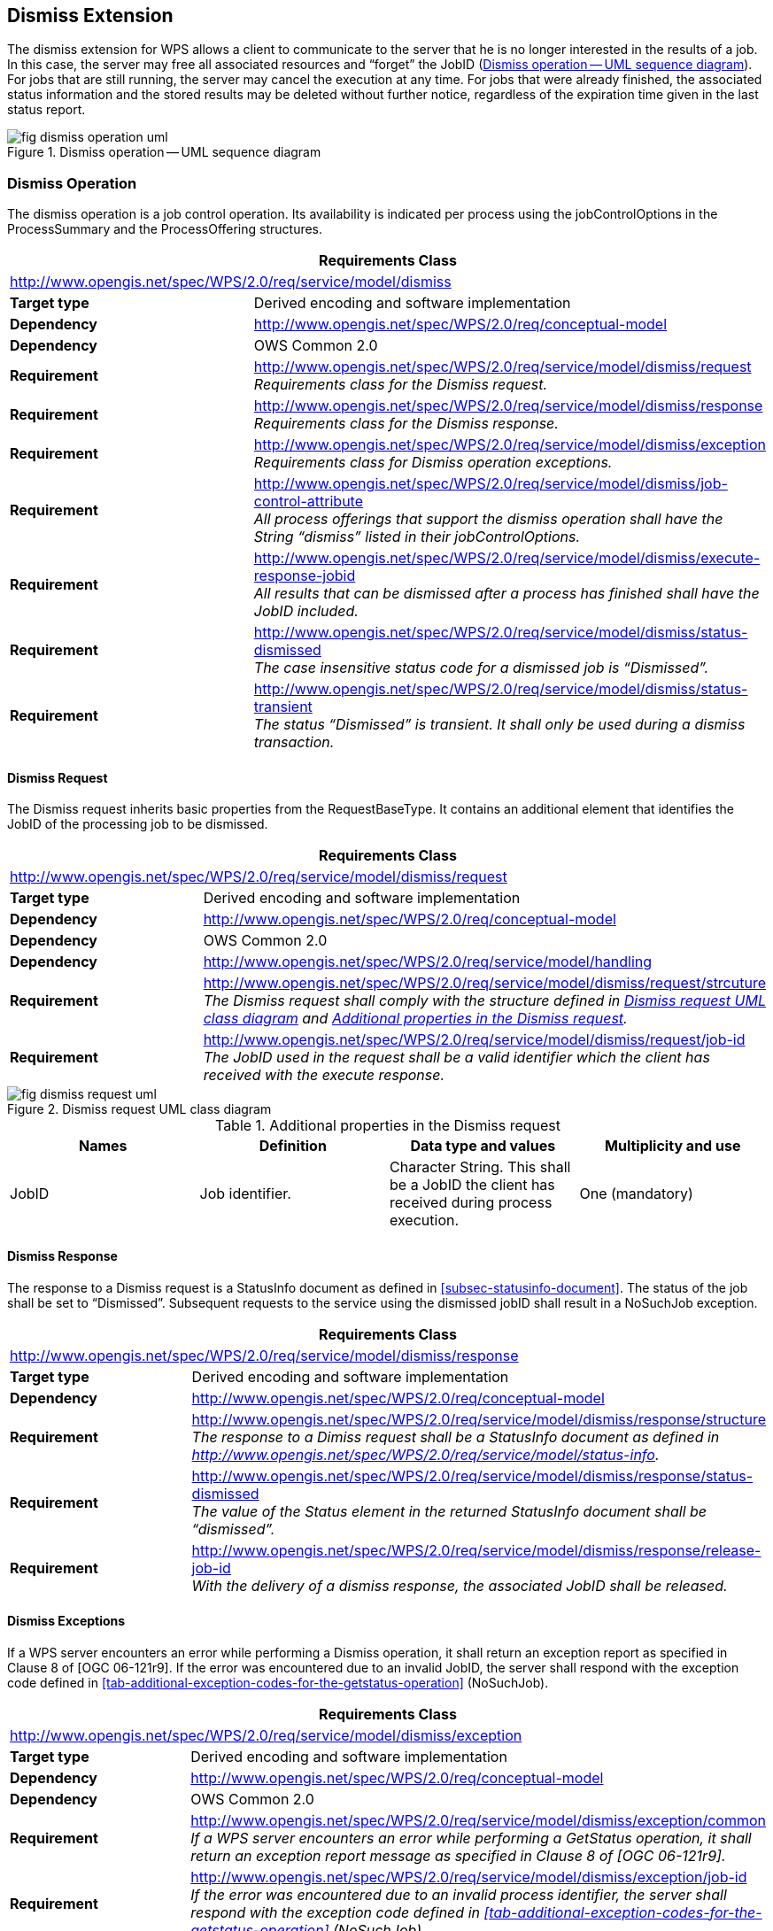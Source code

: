 
== Dismiss Extension
The dismiss extension for WPS allows a client to communicate to the server that he is no longer interested in the results of a job. In this case, the server may free all associated resources and "`forget`" the JobID (<<fig-dismiss-operation-uml>>). For jobs that are still running, the server may cancel the execution at any time. For jobs that were already finished, the associated status information and the stored results may be deleted without further notice, regardless of the expiration time given in the last status report.

[[fig-dismiss-operation-uml]]
.Dismiss operation -- UML sequence diagram
image::fig-dismiss-operation-uml.png[]


=== Dismiss Operation
The dismiss operation is a job control operation. Its availability is indicated per process using the jobControlOptions in the ProcessSummary and the ProcessOffering structures.

[%unnumbered]
[cols="2"]
|===
2+^h|Requirements Class
2+|http://www.opengis.net/spec/WPS/2.0/req/service/model/dismiss

.^|*Target type* |Derived encoding and software implementation
.^|*Dependency* |http://www.opengis.net/spec/WPS/2.0/req/conceptual-model
.^|*Dependency* |OWS Common 2.0
.^|*Requirement* a|http://www.opengis.net/spec/WPS/2.0/req/service/model/dismiss/request +
_Requirements class for the Dismiss request._
.^|*Requirement* a|http://www.opengis.net/spec/WPS/2.0/req/service/model/dismiss/response +
_Requirements class for the Dismiss response._
.^|*Requirement* a|http://www.opengis.net/spec/WPS/2.0/req/service/model/dismiss/exception +
_Requirements class for Dismiss operation exceptions._
.^|*Requirement* a|http://www.opengis.net/spec/WPS/2.0/req/service/model/dismiss/job-control-attribute +
_All process offerings that support the dismiss operation shall have the String "`dismiss`" listed in their jobControlOptions._
.^|*Requirement* a|http://www.opengis.net/spec/WPS/2.0/req/service/model/dismiss/execute-response-jobid +
_All results that can be dismissed after a process has finished shall have the JobID included._
.^|*Requirement* a|http://www.opengis.net/spec/WPS/2.0/req/service/model/dismiss/status-dismissed +
_The case insensitive status code for a dismissed job is "`Dismissed`"._
.^|*Requirement* a|http://www.opengis.net/spec/WPS/2.0/req/service/model/dismiss/status-transient +
_The status "`Dismissed`" is transient. It shall only be used during a dismiss transaction._
|===


==== Dismiss Request
The Dismiss request inherits basic properties from the RequestBaseType. It contains an additional element that identifies the JobID of the processing job to be dismissed.

[%unnumbered]
[cols="2"]
|===
2+^h|Requirements Class
2+|http://www.opengis.net/spec/WPS/2.0/req/service/model/dismiss/request

.^|*Target type* |Derived encoding and software implementation
.^|*Dependency* |http://www.opengis.net/spec/WPS/2.0/req/conceptual-model
.^|*Dependency* |OWS Common 2.0
.^|*Dependency* |http://www.opengis.net/spec/WPS/2.0/req/service/model/handling
.^|*Requirement* a|http://www.opengis.net/spec/WPS/2.0/req/service/model/dismiss/request/strcuture +
_The Dismiss request shall comply with the structure defined in <<fig-dismiss-request-uml>> and <<tab-addition-properties-in-the-dismiss-request>>._
.^|*Requirement* a|http://www.opengis.net/spec/WPS/2.0/req/service/model/dismiss/request/job-id +
_The JobID used in the request shall be a valid identifier which the client has received with the execute response._
|===

[[fig-dismiss-request-uml]]
.Dismiss request UML class diagram
image::fig-dismiss-request-uml.png[]

[[tab-addition-properties-in-the-dismiss-request]]
.Additional properties in the Dismiss request
[cols="4"]
|===
^h|Names ^h|Definition ^h|Data type and values ^h|Multiplicity and use

|JobID |Job identifier. |Character String. This shall be a JobID the client has received during process execution. |One (mandatory)
|===


==== Dismiss Response
The response to a Dismiss request is a StatusInfo document as defined in <<subsec-statusinfo-document>>. The status of the job shall be set to "`Dismissed`". Subsequent requests to the service using the dismissed jobID shall result in a NoSuchJob exception.

[%unnumbered]
[cols="2"]
|===
2+^h|Requirements Class
2+|http://www.opengis.net/spec/WPS/2.0/req/service/model/dismiss/response

.^|*Target type* |Derived encoding and software implementation
.^|*Dependency* |http://www.opengis.net/spec/WPS/2.0/req/conceptual-model
.^|*Requirement* a|http://www.opengis.net/spec/WPS/2.0/req/service/model/dismiss/response/structure +
_The response to a Dimiss request shall be a StatusInfo document as defined in http://www.opengis.net/spec/WPS/2.0/req/service/model/status-info._
.^|*Requirement* a|http://www.opengis.net/spec/WPS/2.0/req/service/model/dismiss/response/status-dismissed +
_The value of the Status element in the returned StatusInfo document shall be "`dismissed`"._
.^|*Requirement* a|http://www.opengis.net/spec/WPS/2.0/req/service/model/dismiss/response/release-job-id +
_With the delivery of a dismiss response, the associated JobID shall be released._
|===

==== Dismiss Exceptions
If a WPS server encounters an error while performing a Dismiss operation, it shall return an exception report as specified in Clause 8 of [OGC 06-121r9]. If the error was encountered due to an invalid JobID, the server shall respond with the exception code defined in <<tab-additional-exception-codes-for-the-getstatus-operation>> (NoSuchJob).


[%unnumbered]
[cols="2"]
|===
2+^h|Requirements Class
2+|http://www.opengis.net/spec/WPS/2.0/req/service/model/dismiss/exception

.^|*Target type* |Derived encoding and software implementation
.^|*Dependency* |http://www.opengis.net/spec/WPS/2.0/req/conceptual-model
.^|*Dependency* |OWS Common 2.0
.^|*Requirement* a|http://www.opengis.net/spec/WPS/2.0/req/service/model/dismiss/exception/common +
_If a WPS server encounters an error while performing a GetStatus operation, it shall return an exception report message as specified in Clause 8 of [OGC 06-121r9]._
.^|*Requirement* a|http://www.opengis.net/spec/WPS/2.0/req/service/model/dismiss/exception/job-id +
_If the error was encountered due to an invalid process identifier, the server shall respond with the exception code defined in <<tab-additional-exception-codes-for-the-getstatus-operation>> (NoSuchJob)._
|===

=== Binding Extensions for the Dismiss Operation

==== HTTP/POST + XML Binding
This clause specifies the XML encoding for the Dismiss operation.

A Dismiss example is listed in <<annex-subsec-dismiss>>.

[%unnumbered]
[cols="2"]
|===
2+^h|Requirements Class
2+|http://www.opengis.net/spec/WPS/2.0/req/service/binding/post-xml/dismiss

.^|*Target type* |Software implementation
.^|*Dependency* |http://www.opengis.net/spec/WPS/2.0/req/service/model/dismiss
.^|*Dependency* |http://www.opengis.net/spec/WPS/2.0/req/service/binding/post-xml
.^|*Requirement* a|http://www.opengis.net/spec/WPS/2.0/req/service/binding/post-xml/dismiss/compliance +
_The POST/XML encoding of Dismiss shall be in compliance with http://www.opengis.net/spec/WPS/2.0/req/service/binding/post-xml/extension-binding._
.^|*Requirement* a|http://www.opengis.net/spec/WPS/2.0/req/service/binding/post-xml/dismiss/request +
_A Dismiss request using POST/XML shall be a valid XML document of the type wps:Dismiss._
.^|*Requirement* a|http://www.opengis.net/spec/WPS/2.0/req/service/binding/post-xml/dismiss/response +
_The response to a successful Dismiss request shall be a valid XML document of the type wps:StatusInfo._
|===


==== HTTP/GET + KVP Binding
This clause specifies the KVP encoding for the Dismiss operation. A possible Dismiss request might look like this:

http://hostname:port/path?service=WPS&version=2.0.0&request=dismiss&jobid= FB6DD4B0-A2BB-11E3-A5E2-0800200C9A66


[%unnumbered]
[cols="2"]
|===
2+^h|Requirements Class
2+|http://www.opengis.net/spec/WPS/2.0/req/service/binding/get-kvp/dismiss

.^|*Target type* |Software implementation

.^|*Dependency* |http://www.opengis.net/spec/WPS/2.0/req/service/model/dismiss
.^|*Dependency* |http://www.opengis.net/spec/WPS/2.0/req/service/binding/get-kvp
.^|*Requirement* a|http://www.opengis.net/spec/WPS/2.0/req/service/binding/get-kvp/dismiss/compliance +
_The KVP encoding of Dismiss shall be in compliance with http://www.opengis.net/spec/WPS/2.0/req/service/binding/get-kvp/extension-binding._
.^|*Requirement* a|http://www.opengis.net/spec/WPS/2.0/req/service/binding/get-kvp/dismiss/request +
_The KVP encoding of Dismiss shall be as defined in <<tab-dismiss-resquest-kvp-encoding>>._
.^|*Requirement* a|http://www.opengis.net/spec/WPS/2.0/req/service/binding/get-kvp/get-status/response-xml +
_The response to a successful Dismiss request shall be a valid XML document of the type wps:StatusInfo._
|===


[[tab-dismiss-resquest-kvp-encoding]]
.Dismiss request KVP encoding
[cols="4"]
|===
^h|Names ^h|Definition ^h|Data type and values ^h|Multiplicity and use

|service |Identifier of the OGC service. |String, fixed to "`WPS`" |One (mandatory)
|version |Request protocol version. |String, 2.0.0 |One (mandatory)
|request |Request name. |String, fixed to "`Dismiss`", case insensitive. |One (mandatory)
|jobid |Job identifier. |Character String. This shall be a JobID the client has received during process execution. |One (mandatory)
|===
